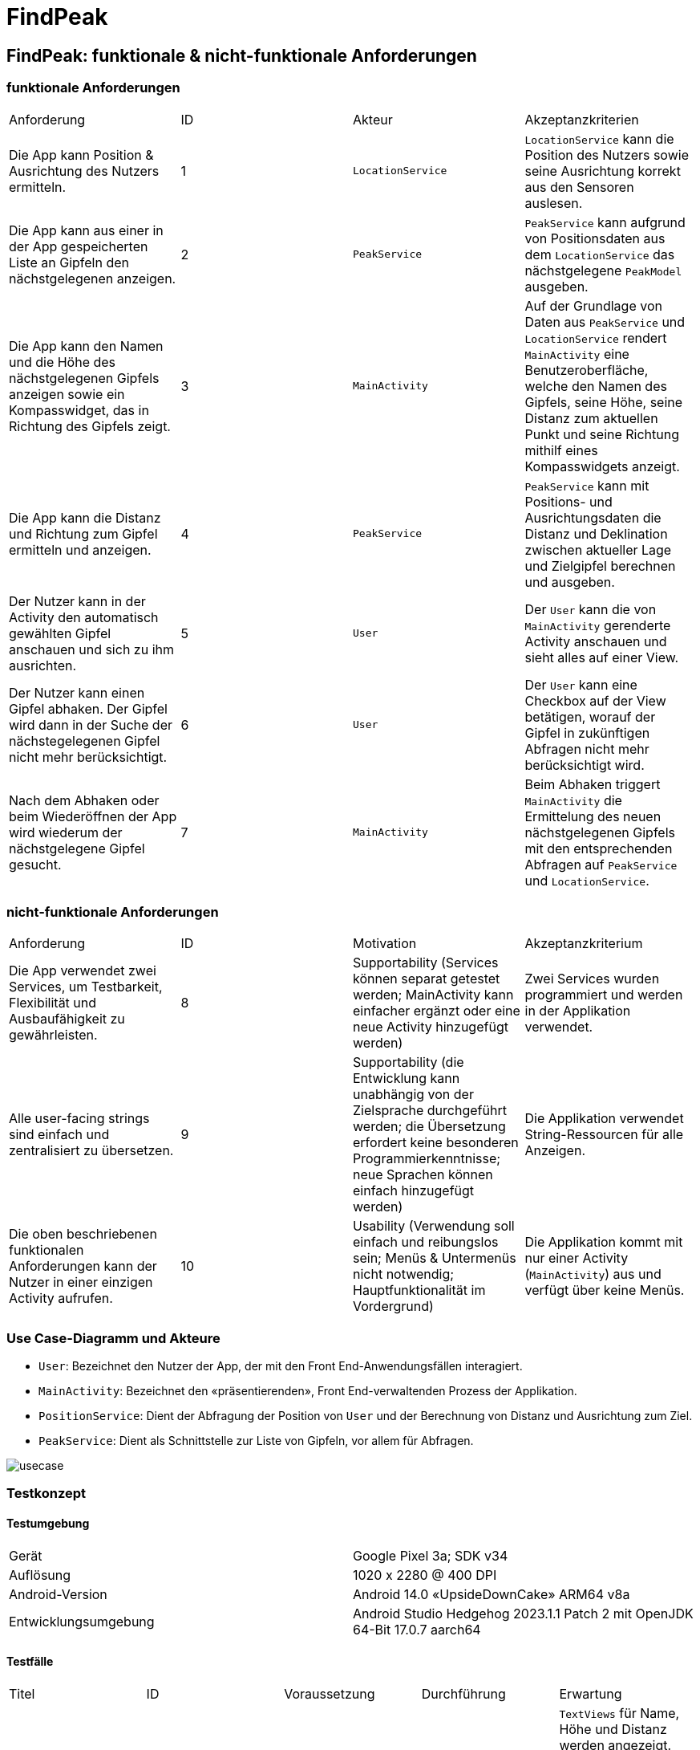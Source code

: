 = FindPeak

== FindPeak: funktionale & nicht-funktionale Anforderungen

=== funktionale Anforderungen

|===
|Anforderung|ID|Akteur|Akzeptanzkriterien
|Die App kann Position & Ausrichtung des Nutzers ermitteln.|1|`LocationService`|`LocationService` kann die Position des Nutzers sowie seine Ausrichtung korrekt aus den Sensoren auslesen.
|Die App kann aus einer in der App gespeicherten Liste an Gipfeln den nächstgelegenen anzeigen.|2|`PeakService`|`PeakService` kann aufgrund von Positionsdaten aus dem `LocationService` das nächstgelegene `PeakModel` ausgeben.
|Die App kann den Namen und die Höhe des nächstgelegenen Gipfels anzeigen sowie ein Kompasswidget, das in Richtung des Gipfels zeigt.|3|`MainActivity`|Auf der Grundlage von Daten aus `PeakService` und `LocationService` rendert `MainActivity` eine Benutzeroberfläche, welche den Namen des Gipfels, seine Höhe, seine Distanz zum aktuellen Punkt und seine Richtung mithilf eines Kompasswidgets anzeigt.
|Die App kann die Distanz und Richtung zum Gipfel ermitteln und anzeigen.|4|`PeakService`|`PeakService` kann mit Positions- und Ausrichtungsdaten die Distanz und Deklination zwischen aktueller Lage und Zielgipfel berechnen und ausgeben.
|Der Nutzer kann in der Activity den automatisch gewählten Gipfel anschauen und sich zu ihm ausrichten.|5|`User`|Der `User` kann die von `MainActivity` gerenderte Activity anschauen und sieht alles auf einer View.
|Der Nutzer kann einen Gipfel abhaken. Der Gipfel wird dann in der Suche der nächstegelegenen Gipfel nicht mehr berücksichtigt.|6|`User`|Der `User` kann eine Checkbox auf der View betätigen, worauf der Gipfel in zukünftigen Abfragen nicht mehr berücksichtigt wird.
|Nach dem Abhaken oder beim Wiederöffnen der App wird wiederum der nächstgelegene Gipfel gesucht.|7|`MainActivity`|Beim Abhaken triggert `MainActivity` die Ermittelung des neuen nächstgelegenen Gipfels mit den entsprechenden Abfragen auf `PeakService` und `LocationService`.
|===

=== nicht-funktionale Anforderungen

|===

|Anforderung|ID|Motivation|Akzeptanzkriterium
|Die App verwendet zwei Services, um Testbarkeit, Flexibilität und Ausbaufähigkeit zu gewährleisten.|8|Supportability (Services können separat getestet werden; MainActivity kann einfacher ergänzt oder eine neue Activity hinzugefügt werden)|Zwei Services wurden programmiert und werden in der Applikation verwendet.
|Alle user-facing strings sind einfach und zentralisiert zu übersetzen.|9|Supportability (die Entwicklung kann unabhängig von der Zielsprache durchgeführt werden; die Übersetzung erfordert keine besonderen Programmierkenntnisse; neue Sprachen können einfach hinzugefügt werden)|Die Applikation verwendet String-Ressourcen für alle Anzeigen.
|Die oben beschriebenen funktionalen Anforderungen kann der Nutzer in einer einzigen Activity aufrufen.|10|Usability (Verwendung soll einfach und reibungslos sein; Menüs & Untermenüs nicht notwendig; Hauptfunktionalität im Vordergrund)|Die Applikation kommt mit nur einer Activity (`MainActivity`) aus und verfügt über keine Menüs.

|===

=== Use Case-Diagramm und Akteure

- `User`: Bezeichnet den Nutzer der App, der mit den Front End-Anwendungsfällen interagiert.
- `MainActivity`: Bezeichnet den «präsentierenden», Front End-verwaltenden Prozess der Applikation.
- `PositionService`: Dient der Abfragung der Position von `User` und der Berechnung von Distanz und Ausrichtung zum Ziel.
- `PeakService`: Dient als Schnittstelle zur Liste von Gipfeln, vor allem für Abfragen.

image::usecase.png[]

=== Testkonzept

==== Testumgebung

|===
| Gerät | Google Pixel 3a; SDK v34
| Auflösung | 1020 x 2280 @ 400 DPI
| Android-Version | Android 14.0 «UpsideDownCake» ARM64 v8a
| Entwicklungsumgebung | Android Studio Hedgehog 2023.1.1 Patch 2 mit OpenJDK 64-Bit 17.0.7 aarch64
|===

==== Testfälle

|===
|Titel|ID|Voraussetzung|Durchführung|Erwartung
|Die `MainActivity` wird korrekt angezeigt.|1|App ist geöffnet|Die `MainActivity` wird aufgerufen|`TextViews` für Name, Höhe und Distanz werden angezeigt. Das Kompasswidget wird angezeigt. Die Checkbox zum Abhaken wird angezeigt.
|`PeakService` findet den korrekten Gipfel.|2|App ist geöffnet; `PeakService` ist implementiert und läuft.|Eine simulierte Position nahe zu einem bekannten Gipfel wird an `PeakService` übergeben|`PeakService` gibt das `PeakModel` aus, das der simulierten Position am nächsten gelegen und nicht abgehakt ist.
|`LocationService` gibt Positionsdaten aus.|3|App ist geöffnet; `LocationService` ist implementiert und läuft.|Eine Position und Ausrichtung wird gespooft.|`LocationService` ist in der Lage, die gespoofte Position und Ausrichtung korrekt auszugeben.
|`PeakModel` lässt sich abhaken.|4|App ist geöffnet; `PeakService` ist implementiert und läuft.|Gipfelliste wird auf drei Einträge in aufsteigender Entfernung limitiert; die Checkbox wird betätigt.|Das Attribut in `PeakModel` wird korrekt geupdatet; die `MainActivity` wird mit dem nächsten Gipfel neu gerendert. Der Vorgang lässt sich wiederholen, womit der dritte Gipfel in der `MainActivity` abgebildet wird.

|===
